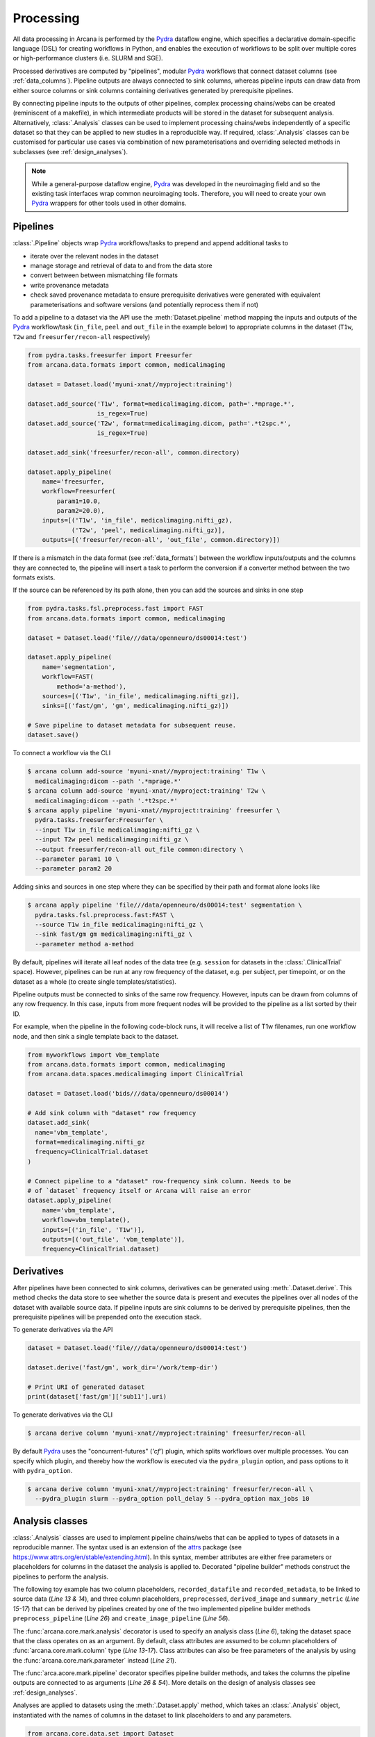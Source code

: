Processing
==========

All data processing in Arcana is performed by the Pydra_ dataflow engine, which
specifies a declarative domain-specific language (DSL) for creating workflows
in Python, and enables the execution of workflows to be split over multiple
cores or high-performance clusters (i.e. SLURM and SGE).

Processed derivatives are computed by "pipelines", modular Pydra_ workflows
that connect dataset columns (see :ref:`data_columns`). Pipeline outputs are
always connected to sink columns, whereas pipeline inputs can draw data from either
source columns or sink columns containing derivatives generated by prerequisite
pipelines.

By connecting pipeline inputs to the outputs of other pipelines,
complex processing chains/webs can be created (reminiscent of a makefile),
in which intermediate products will be stored in the dataset for subsequent
analysis. Alternatively, :class:`.Analysis` classes can be used to implement
processing chains/webs independently of a specific dataset so that they can be applied
to new studies in a reproducible way. If required, :class:`.Analysis`
classes can be customised for particular use cases via combination of new
parameterisations and overriding selected methods in subclasses (see :ref:`design_analyses`).

.. note::

  While a general-purpose dataflow engine, Pydra_ was developed in the neuroimaging
  field and so the existing task interfaces wrap common neuroimaging tools. Therefore,
  you will need to create your own Pydra_ wrappers for other tools used in other
  domains.

Pipelines
---------

:class:`.Pipeline` objects wrap Pydra_ workflows/tasks to prepend and append
additional tasks to

* iterate over the relevant nodes in the dataset
* manage storage and retrieval of data to and from the data store
* convert between between mismatching file formats
* write provenance metadata
* check saved provenance metadata to ensure prerequisite derivatives were generated with equivalent parameterisations and software versions (and potentially reprocess them if not)

To add a pipeline to a dataset via the API use the :meth:`Dataset.pipeline` method
mapping the inputs and outputs of the Pydra_ workflow/task (``in_file``, ``peel``
and ``out_file`` in the example below) to appropriate columns in the dataset
(``T1w``, ``T2w`` and ``freesurfer/recon-all`` respectively)

.. code-block:: python

    from pydra.tasks.freesurfer import Freesurfer
    from arcana.data.formats import common, medicalimaging

    dataset = Dataset.load('myuni-xnat//myproject:training')

    dataset.add_source('T1w', format=medicalimaging.dicom, path='.*mprage.*',
                       is_regex=True)
    dataset.add_source('T2w', format=medicalimaging.dicom, path='.*t2spc.*',
                       is_regex=True)

    dataset.add_sink('freesurfer/recon-all', common.directory)

    dataset.apply_pipeline(
        name='freesurfer,
        workflow=Freesurfer(
            param1=10.0,
            param2=20.0),
        inputs=[('T1w', 'in_file', medicalimaging.nifti_gz),
                ('T2w', 'peel', medicalimaging.nifti_gz)],
        outputs=[('freesurfer/recon-all', 'out_file', common.directory)])

If there is a mismatch in the data format (see :ref:`data_formats`) between the
workflow inputs/outputs and the columns they are connected to, the pipeline will
insert a task to perform the conversion if a converter method between the two
formats exists.

If the source can be referenced by its path alone, then you can add the sources
and sinks in one step

.. code-block:: python

    from pydra.tasks.fsl.preprocess.fast import FAST
    from arcana.data.formats import common, medicalimaging

    dataset = Dataset.load('file///data/openneuro/ds00014:test')

    dataset.apply_pipeline(
        name='segmentation',
        workflow=FAST(
            method='a-method'),
        sources=[('T1w', 'in_file', medicalimaging.nifti_gz)],
        sinks=[('fast/gm', 'gm', medicalimaging.nifti_gz)])

    # Save pipeline to dataset metadata for subsequent reuse.
    dataset.save()


To connect a workflow via the CLI

.. code-block:: console

    $ arcana column add-source 'myuni-xnat//myproject:training' T1w \
      medicalimaging:dicom --path '.*mprage.*'
    $ arcana column add-source 'myuni-xnat//myproject:training' T2w \
      medicalimaging:dicom --path '.*t2spc.*'
    $ arcana apply pipeline 'myuni-xnat//myproject:training' freesurfer \
      pydra.tasks.freesurfer:Freesurfer \
      --input T1w in_file medicalimaging:nifti_gz \
      --input T2w peel medicalimaging:nifti_gz \
      --output freesurfer/recon-all out_file common:directory \
      --parameter param1 10 \
      --parameter param2 20

Adding sinks and sources in one step where they can be specified by their
path and format alone looks like

.. code-block:: console

    $ arcana apply pipeline 'file///data/openneuro/ds00014:test' segmentation \
      pydra.tasks.fsl.preprocess.fast:FAST \
      --source T1w in_file medicalimaging:nifti_gz \
      --sink fast/gm gm medicalimaging:nifti_gz \
      --parameter method a-method


By default, pipelines will iterate all leaf nodes of the data tree (e.g. ``session``
for datasets in the :class:`.ClinicalTrial` space). However, pipelines can be run
at any row frequency of the dataset, e.g. per subject, per timepoint, or on the
dataset as a whole (to create single templates/statistics).

Pipeline outputs must be connected to sinks of the same row frequency. However,
inputs can be drawn from columns of any row frequency. In this case,
inputs from more frequent nodes will be provided to the pipeline as a list
sorted by their ID. 

For example, when the pipeline in the following code-block runs, it will receive
a list of T1w filenames, run one workflow node, and then sink a single template
back to the dataset.


.. code-block:: python

    from myworkflows import vbm_template
    from arcana.data.formats import common, medicalimaging
    from arcana.data.spaces.medicalimaging import ClinicalTrial

    dataset = Dataset.load('bids///data/openneuro/ds00014')

    # Add sink column with "dataset" row frequency
    dataset.add_sink(
      name='vbm_template',
      format=medicalimaging.nifti_gz
      frequency=ClinicalTrial.dataset
    )

    # Connect pipeline to a "dataset" row-frequency sink column. Needs to be
    # of `dataset` frequency itself or Arcana will raise an error
    dataset.apply_pipeline(
        name='vbm_template',
        workflow=vbm_template(),
        inputs=[('in_file', 'T1w')],
        outputs=[('out_file', 'vbm_template')],
        frequency=ClinicalTrial.dataset)



Derivatives
-----------

After pipelines have been connected to sink columns, derivatives can be
generated using :meth:`.Dataset.derive`. This method checks the
data store to see whether the source data is present and executes the
pipelines over all nodes of the dataset with available source data.
If pipeline inputs are sink columns to be derived by prerequisite pipelines,
then the prerequisite pipelines will be prepended onto the execution stack.

To generate derivatives via the API

.. code-block:: python

  dataset = Dataset.load('file///data/openneuro/ds00014:test')

  dataset.derive('fast/gm', work_dir='/work/temp-dir')

  # Print URI of generated dataset
  print(dataset['fast/gm']['sub11'].uri)


To generate derivatives via the CLI

.. code-block:: console

  $ arcana derive column 'myuni-xnat//myproject:training' freesurfer/recon-all


By default Pydra_ uses the "concurrent-futures" (`'cf'`) plugin, which
splits workflows over multiple processes. You can specify which plugin, and
thereby how the workflow is executed via the ``pydra_plugin`` option, and pass
options to it with ``pydra_option``.


.. code-block:: console

  $ arcana derive column 'myuni-xnat//myproject:training' freesurfer/recon-all \
    --pydra_plugin slurm --pydra_option poll_delay 5 --pydra_option max_jobs 10


.. _analysis_classes:

Analysis classes
----------------

:class:`.Analysis` classes are used to implement pipeline chains/webs that
can be applied to types of datasets in a reproducible manner. The syntax used is
an extension of the attrs_ package (see `https://www.attrs.org/en/stable/extending.html
<https://www.attrs.org/en/stable/extending.html>`_). In this syntax, member
attributes are either free parameters or placeholders for columns in the
dataset the analysis is applied to. Decorated "pipeline builder" methods
construct the pipelines to perform the analysis.

The following toy example has two column placeholders, ``recorded_datafile``
and ``recorded_metadata``, to be linked to source data (*Line 13 & 14*), and
three column placeholders, ``preprocessed``, ``derived_image`` and
``summary_metric`` (*Line 15-17*) that can be derived by pipelines created by
one of the two implemented pipeline builder methods ``preprocess_pipeline``
(*Line 26*) and ``create_image_pipeline`` (*Line 56*).

The :func:`arcana.core.mark.analysis` decorator is used to specify an
analysis class (*Line 6*), taking the dataset space that the class operates on
as an argument. By default, class attributes are assumed to be
column placeholders of :func:`arcana.core.mark.column` type (*Line 13-17*).
Class attributes can also be free parameters of the analysis by using the
:func:`arcana.core.mark.parameter` instead (*Line 21*).

The :func:`arca.acore.mark.pipeline` decorator specifies pipeline builder
methods, and takes the columns the pipeline outputs are connected to as arguments
(*Line 26 & 54*). More details on the design of analysis classes see
:ref:`design_analyses`.

..  code-block:: python
    :linenos:

    from pydra.tasks.example import Preprocess, ExtractFromJson, MakeImage
    from arcana.core.mark import analysis, pipeline, parameter
    from arcana.data.spaces.example import ExampleDataSpace
    from arcana.data.formats.common import ZippedDir, Directory, Json, Png, Gif

    @analysis(ExampleDataSpace)
    class ExampleAnalysis():

        # Define the columns for the dataset along with their formats.
        # The `column` decorator can be used to specify additional options but
        # is not required by default. The data formats specify the format
        # that the column data will be stored in
        recorded_datafile: ZippedDir  # Not derived by a pipeline, should be linked to existing dataset column
        recorded_metadata: Json  # "     "     "     "
        preprocessed: ZippedDir  # Derived by 'preprocess_pipeline' pipeline
        derived_image: Png  # Derived by 'create_image_pipeline' pipeline
        summary_metric: float  # Derived by 'create_image_pipeline' pipeline

        # Define an analysis-wide parameters that can be used in multiple
        # pipelines/tasks
        contrast: float = parameter(default=0.5)
        kernel_fwhms: list[float] = parameter(default=[0.5, 0.3, 0.1])

        # Define a "pipeline builder method" to generate the 'preprocessed'
        # derivative. Arcana automagically maps column names to arguments of the
        # builder methods.
        @pipeline(preprocessed)
        def preprocess_pipeline(
                self,
                pipeline,
                recorded_datafile: Directory,  # Automatic conversion from stored Zip format before pipeline is run
                recorded_metadata):  # Format/datatype is the same as class definition so can be omitted

            # A simple task to extract the "temperature" field from a JSON
            # metadata
            extract_metadata = pipeline.add(
                ExtractFromJson(
                    name='extract_metadata',
                    in_file=recorded_metadata,
                    field='temperature'))

            # Add tasks to the pipeline using Pydra workflow syntax
            preprocess = pipeline.add(
                Task1(
                    name='preprocess',
                    in_file=recorded_datafile,
                    temperature=extract_metadata.lzout.out_field))

            # Map the output of the pipeline to the "preprocessed" column specified
            # in the @pipeline decorator
            return preprocess.lzout.out_file

        # The 'create_image' pipeline derives two columns 'derived_image' and
        # 'summary_metric'
        @pipeline(derived_image,
                  summary_metric)
        def create_image_pipeline(
                self,
                pipeline,
                preprocessed: Directory,  # Automatic conversion from stored Zip format before pipeline is run
                contrast: float):  # Parameters are also automagically mapped to method args

            # Add a task that creates an image from the preprocessed data, using
            # the 'contrast' parameter
            create_image = pipeline.add(
                MakeImage(
                    name="create_image",
                    in_file=preprocessed,
                    contrast=contrast))

            # Since the output format of derived image created by the pipeline ('Gif')
            # differs from that specified for the column ('Png'), an automatic conversion
            # setp will be added by Arcana before the image is stored.
            return (create_image.lzout.out_file, Gif), create_image.lzout.summary

Analyses are applied to datasets using the :meth:`.Dataset.apply` method, which
takes an :class:`.Analysis` object, instantiated with the names of columns in
the dataset to link placeholders to and any parameters.

.. code-block:: python

  from arcana.core.data.set import Dataset
  from arcana.data.formats.common import Yaml
  from arcana.analyses.example import ExampleAnalysis

  a_dataset = Dataset.load('file///data/a-dataset')

  dataset.add_source(
    name='datafile',
    path='a-long-arbitrary-name',
    format=ZippedDir)

  dataset.add_source(
    name='metadata',
    path='another-long-arbitrary-name',
    format=Yaml)  # The format the data is in the dataset, will be automatically converted

  dataset.apply(
      ExampleAnalysis(
        recorded_datafile='datafile',
        recorded_metadata='metadata',
        contrast=0.75))

  # Derive the summary metric column. Will first run the `preprocess_pipeline`
  # to generate `preprocessed` before running the `create_image_pipeline`
  dataset.derive('summary_metric')

To apply an analysis via the command-line

.. code-block:: console

  $ arcana apply analysis 'file///data/a-dataset' example:ExampleAnalysis \
    --link recorded_datafile datafile \ 
    --link recorded_metadata metadata \
    --parameter contrast 0.75
  $ arcana derive column column 'file///data/a-dataset' summary_metric

To list the derivatives that can be derived from a dataset once you have
applied an analysis class you can use the ``menu`` command

.. code-block:: console

  $ arcana menu 'file///data/a-dataset'

  Derivatives
  -----------
  recorded_datafile (zippeddir)
  recorded_metadata (json)
  preprocessed (zippeddir)
  derived_image (png)
  summary_metric (float)

  Parameters
  ----------
  contrast (float) default=0.5
  kernel_fwhms (list[float]) default=[0.5, 0.3, 0.1]

For large analysis classes with many column specs this list could become
overwhelming, so when designing a class it is good practice to set the
"salience" of columns (see :ref:`column_param_specs`) to a member of the
:class:`.DataSalience` enum. The menu can then be filtered to show only the
more salient columns (the default is to only show "supplementary" and above).
Parameters can similarily be filtered by their salience (see :class:`.ParamSalience`),
by default only showing parameters "check" and above.
For example, the following menu call will show all columns and parameters with 
salience >= 'qa' and 'recommended', respectively.

.. code-block:: console

  $ arcana menu 'file///data/another-dataset' --columns qa --parameters recommended

The ``salience_threshold`` argument can also be used to control which derivatives
are stored in the data store when applying an analysis to a dataset in order to
avoid filling up (potentially expensive) storage. The following call will only
attempt to store data columns with "qa" or greater salience in XNAT, keeping the
remaining only in local cache.

.. code-block:: console

  $ arcana apply analysis 'my-unis-xnat//MYPROJECT:test' example:ExampleAnalysis \
    --link recorded_datafile datafile \ 
    --link recorded_metadata metadata \
    --parameter contrast 0.75
    --salience_threshold qa

Provenance
----------

Provenance metadata is saved alongside derivatives in the data store. The
metadata includes:

* MD5 Checksums of all pipeline inputs and outputs
* Full workflow graph with connections between, and parameterisations of, Pydra tasks
* Container image tags for tasks that ran inside containers
* Python dependencies and versions used.

How these provenance metadata are stored will depend on the type data store,
but often it will be stored in a JSON file. For example, a provenance JSON file
would look like

.. code-block:: javascript

  {
    "store": {
      "type": "xnat",
      "location": "https://central.xnat.org"
    },
    "dataset": {
      "id": "MYPROJECT",
      "name": "training"
    },
    "checksums": {
      "inputs": {
        // MD5 Checksums for all files in the file group. "." refers to the
        // "primary file" in the file group.
        "T1w_reg_dwi": {
          ".": "4838470888DBBEADEAD91089DD4DFC55",
          "json": "7500099D8BE29EF9057D6DE5D515DFFE"
        },
        "T2w_reg_dwi": {
          ".": "4838470888DBBEADEAD91089DD4DFC55",
          "json": "5625E881E32AE6415E7E9AF9AEC59FD6"
        },
        "dwi_fod": {
          ".": "92EF19B942DD019BF8D32A2CE2A3652F"
        }
      },
      "outputs": {
        "wm_tracks": {
          ".": "D30073044A7B1239EFF753C85BC1C5B3"
        }
      }
    },
    "pipeline": {
      "name": "anatomically_constrained_tractography",
      // List all tasks in the pipeline and the inputs to them. 
      "tasks": [
        {
          "name": "5ttgen",
          "task": {
            "module": "pydra.tasks.mrtrix3.preprocess",
            "name": "FiveTissueTypes",
            "package": "pydra-mrtrix",
            "version": "0.1.1"
          }
          "inputs": {
            "in_file": {
              "field": "T1w_reg_dwi"
            }
            "t2": {
              "field": "T1w_reg_dwi"
            }
            "sgm_amyg_hipp": true
          },
          "image": {
            "type": "docker",
            "tag": "mrtrix3/mrtrix3"
          }
        },
        {
          "name": "tckgen",
          "task": {
            "module": "pydra.tasks.mrtrix3.tractography",
            "name": "TrackGen",
            "package": "pydra-mrtrix",
            "version": "0.1.1"
          }
          "inputs": {
            "in_file": {
              "field": "dwi_fod"
            },
            "act": {
              "task": "5ttgen",
              "field": "out_file"
            },
            "select": 100000000,
          },
          "image": {
            "type": "docker",
            "tag": "mrtrix3/mrtrix3"
          }
        }
      ],
      "outputs": {
        "wm_tracks": {
          "task": "tckgen",
          "field": "out_file"
        }
      }
    }
  }


Before derivatives are generated, provenance metadata of prerequisite
derivatives (i.e. inputs of the pipeline and prerequisite pipelines, etc...)
are checked to see if there have been any alterations to the configuration of
the pipelines that generated them. If so, any affected nodes will not be
processed, and a warning will be generated. Previously generated derivatives
can be reprocessed by setting the ``reprocess`` when calling :meth:`.Dataset.derive`

.. code-block:: python

  dataset.derive('fast/gm', reprocess=True)

or 

.. code-block:: console

  $ arcana derive column 'myuni-xnat//myproject:training' freesurfer/recon-all  --reprocess


To ingore differences between pipeline configurations you can use the :meth:`.Dataset.ignore`
method

.. code-block:: python

  dataset.ignore('freesurfer_pipeline', ('freesurfer_task', 'num_iterations', 3))

or via the CLI

.. code-block:: console

  $ arcana ignore 'myuni-xnat//myproject:training' freesurfer --param freesurfer_task num_iterations 3



.. _Pydra: http://pydra.readthedocs.io
.. _attrs: https://www.attrs.org/en/stable/
.. _dataclasses: https://docs.python.org/3/library/dataclasses.html